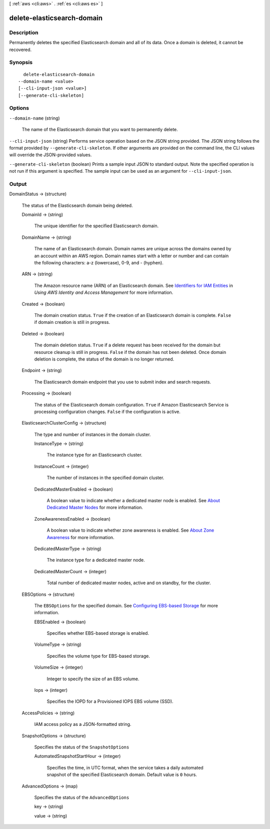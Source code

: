 [ :ref:`aws <cli:aws>` . :ref:`es <cli:aws es>` ]

.. _cli:aws es delete-elasticsearch-domain:


***************************
delete-elasticsearch-domain
***************************



===========
Description
===========



Permanently deletes the specified Elasticsearch domain and all of its data. Once a domain is deleted, it cannot be recovered.



========
Synopsis
========

::

    delete-elasticsearch-domain
  --domain-name <value>
  [--cli-input-json <value>]
  [--generate-cli-skeleton]




=======
Options
=======

``--domain-name`` (string)


  The name of the Elasticsearch domain that you want to permanently delete.

  

``--cli-input-json`` (string)
Performs service operation based on the JSON string provided. The JSON string follows the format provided by ``--generate-cli-skeleton``. If other arguments are provided on the command line, the CLI values will override the JSON-provided values.

``--generate-cli-skeleton`` (boolean)
Prints a sample input JSON to standard output. Note the specified operation is not run if this argument is specified. The sample input can be used as an argument for ``--cli-input-json``.



======
Output
======

DomainStatus -> (structure)

  

  The status of the Elasticsearch domain being deleted.

  

  DomainId -> (string)

    

    The unique identifier for the specified Elasticsearch domain.

    

    

  DomainName -> (string)

    

    The name of an Elasticsearch domain. Domain names are unique across the domains owned by an account within an AWS region. Domain names start with a letter or number and can contain the following characters: a-z (lowercase), 0-9, and - (hyphen).

    

    

  ARN -> (string)

    

    The Amazon resource name (ARN) of an Elasticsearch domain. See `Identifiers for IAM Entities`_ in *Using AWS Identity and Access Management* for more information.

    

    

  Created -> (boolean)

    

    The domain creation status. ``True`` if the creation of an Elasticsearch domain is complete. ``False`` if domain creation is still in progress.

    

    

  Deleted -> (boolean)

    

    The domain deletion status. ``True`` if a delete request has been received for the domain but resource cleanup is still in progress. ``False`` if the domain has not been deleted. Once domain deletion is complete, the status of the domain is no longer returned.

    

    

  Endpoint -> (string)

    

    The Elasticsearch domain endpoint that you use to submit index and search requests.

    

    

  Processing -> (boolean)

    

    The status of the Elasticsearch domain configuration. ``True`` if Amazon Elasticsearch Service is processing configuration changes. ``False`` if the configuration is active.

    

    

  ElasticsearchClusterConfig -> (structure)

    

    The type and number of instances in the domain cluster.

    

    InstanceType -> (string)

      

      The instance type for an Elasticsearch cluster.

      

      

    InstanceCount -> (integer)

      

      The number of instances in the specified domain cluster.

      

      

    DedicatedMasterEnabled -> (boolean)

      

      A boolean value to indicate whether a dedicated master node is enabled. See `About Dedicated Master Nodes`_ for more information.

      

      

    ZoneAwarenessEnabled -> (boolean)

      

      A boolean value to indicate whether zone awareness is enabled. See `About Zone Awareness`_ for more information.

      

      

    DedicatedMasterType -> (string)

      

      The instance type for a dedicated master node.

      

      

    DedicatedMasterCount -> (integer)

      

      Total number of dedicated master nodes, active and on standby, for the cluster.

      

      

    

  EBSOptions -> (structure)

    

    The ``EBSOptions`` for the specified domain. See `Configuring EBS-based Storage`_ for more information.

    

    EBSEnabled -> (boolean)

      

      Specifies whether EBS-based storage is enabled.

      

      

    VolumeType -> (string)

      

      Specifies the volume type for EBS-based storage.

      

      

    VolumeSize -> (integer)

      

      Integer to specify the size of an EBS volume.

      

      

    Iops -> (integer)

      

      Specifies the IOPD for a Provisioned IOPS EBS volume (SSD).

      

      

    

  AccessPolicies -> (string)

    

    IAM access policy as a JSON-formatted string.

    

    

  SnapshotOptions -> (structure)

    

    Specifies the status of the ``SnapshotOptions`` 

    

    AutomatedSnapshotStartHour -> (integer)

      

      Specifies the time, in UTC format, when the service takes a daily automated snapshot of the specified Elasticsearch domain. Default value is ``0`` hours.

      

      

    

  AdvancedOptions -> (map)

    

    Specifies the status of the ``AdvancedOptions`` 

    

    key -> (string)

      

      

    value -> (string)

      

      

    

  



.. _Configuring EBS-based Storage: http://docs.aws.amazon.com/elasticsearch-service/latest/developerguide/es-createupdatedomains.html#es-createdomain-configure-ebs
.. _Identifiers for IAM Entities: http://docs.aws.amazon.com/IAM/latest/UserGuide/index.html?Using_Identifiers.html
.. _About Zone Awareness: http://docs.aws.amazon.com/elasticsearch-service/latest/developerguide/es-managedomains.html#es-managedomains-zoneawareness
.. _About Dedicated Master Nodes: http://docs.aws.amazon.com/elasticsearch-service/latest/developerguide/es-managedomains.html#es-managedomains-dedicatedmasternodes
